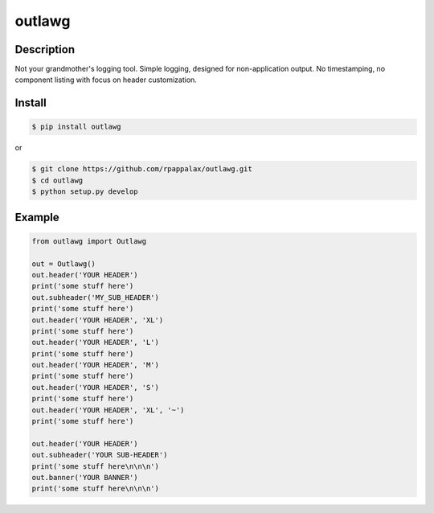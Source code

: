 outlawg
=======================

Description
-----------

Not your grandmother's logging tool.
Simple logging, designed for non-application output.
No timestamping, no component listing with focus on header customization.

|travis| |pypi|

.. |travis| image:: https://travis-ci.org/rpappalax/outlawg.svg?branch=dev
    :target: https://travis-ci.org/rpappalax/outlawg

.. |pypi| image:: https://badge.fury.io/py/outlawg.svg
    :target: http://badge.fury.io/py/outlawg


Install
-------

.. code:: bash

    $ pip install outlawg 

or

.. code:: bash

    $ git clone https://github.com/rpappalax/outlawg.git
    $ cd outlawg
    $ python setup.py develop

Example
-----

.. code:: bash

    from outlawg import Outlawg

    out = Outlawg()
    out.header('YOUR HEADER')
    print('some stuff here')
    out.subheader('MY_SUB_HEADER')
    print('some stuff here')
    out.header('YOUR HEADER', 'XL')
    print('some stuff here')
    out.header('YOUR HEADER', 'L')
    print('some stuff here')
    out.header('YOUR HEADER', 'M')
    print('some stuff here')
    out.header('YOUR HEADER', 'S')
    print('some stuff here')
    out.header('YOUR HEADER', 'XL', '~')
    print('some stuff here')

    out.header('YOUR HEADER')
    out.subheader('YOUR SUB-HEADER')
    print('some stuff here\n\n\n')
    out.banner('YOUR BANNER')
    print('some stuff here\n\n\n')
